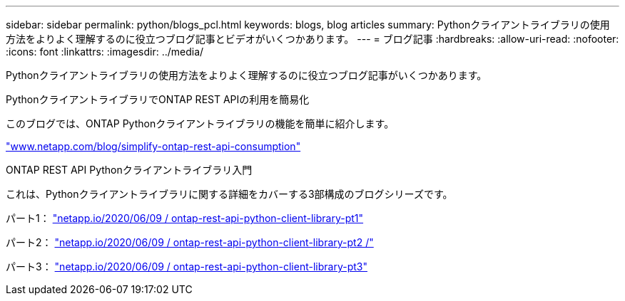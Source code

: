 ---
sidebar: sidebar 
permalink: python/blogs_pcl.html 
keywords: blogs, blog articles 
summary: Pythonクライアントライブラリの使用方法をよりよく理解するのに役立つブログ記事とビデオがいくつかあります。 
---
= ブログ記事
:hardbreaks:
:allow-uri-read: 
:nofooter: 
:icons: font
:linkattrs: 
:imagesdir: ../media/


[role="lead"]
Pythonクライアントライブラリの使用方法をよりよく理解するのに役立つブログ記事がいくつかあります。

.PythonクライアントライブラリでONTAP REST APIの利用を簡易化
このブログでは、ONTAP Pythonクライアントライブラリの機能を簡単に紹介します。

https://www.netapp.com/blog/simplify-ontap-rest-api-consumption["www.netapp.com/blog/simplify-ontap-rest-api-consumption"^]

.ONTAP REST API Pythonクライアントライブラリ入門
これは、Pythonクライアントライブラリに関する詳細をカバーする3部構成のブログシリーズです。

パート1： https://netapp.io/2020/06/09/ontap-rest-api-python-client-library-pt1["netapp.io/2020/06/09 / ontap-rest-api-python-client-library-pt1"^]

パート2： https://netapp.io/2020/06/09/ontap-rest-api-python-client-library-pt2["netapp.io/2020/06/09 / ontap-rest-api-python-client-library-pt2 /"^]

パート3： https://netapp.io/2020/06/09/ontap-rest-api-python-client-library-pt3["netapp.io/2020/06/09 / ontap-rest-api-python-client-library-pt3"^]
